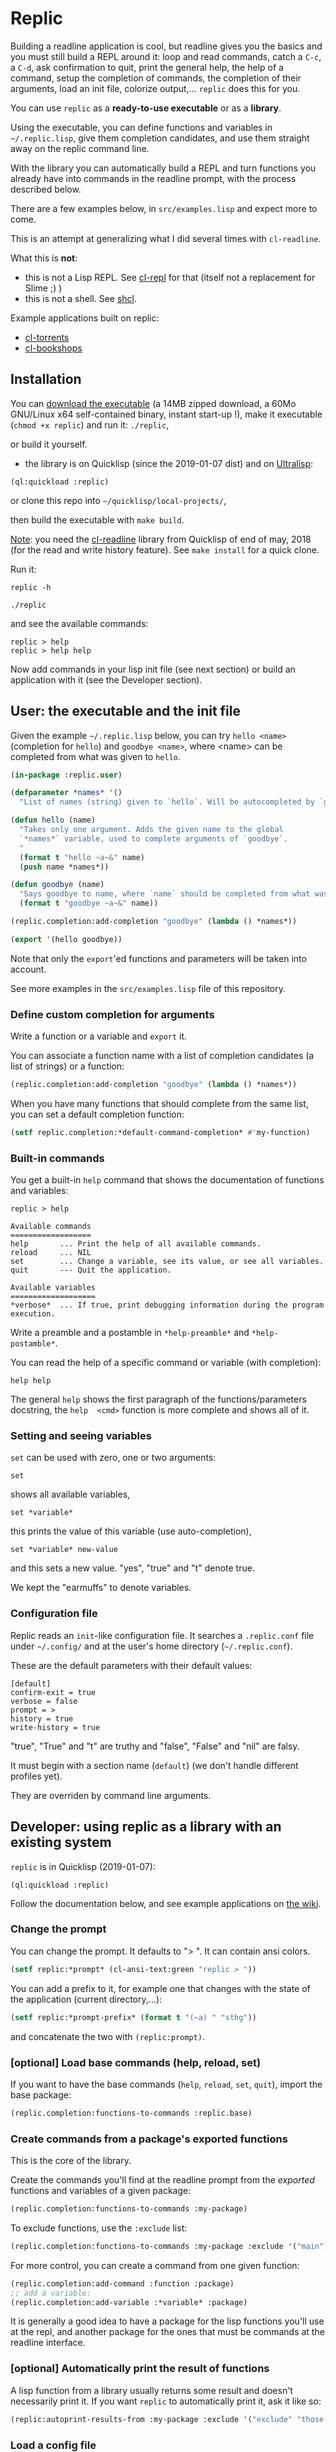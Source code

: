 [[http://quickdocs.org/replic][file:http://quickdocs.org/badge/replic.svg]]

* Replic

Building a  readline application is  cool, but readline gives  you the
basics  and you  must still  build  a REPL  around it:  loop and  read
commands, catch a =C-c=, a =C-d=,  ask confirmation to quit, print the
general help, the help of a command, setup the completion of commands, the
completion of their arguments, load an init file,
colorize output,...  =replic= does this for you.

You can use =replic= as a *ready-to-use executable* or as a *library*.

Using  the executable,  you can  define functions  and variables  in
=~/.replic.lisp=,  give  them  completion  candidates,  and  use  them
straight away on the replic command line.

With the library you can automatically  build a
REPL and turn functions you already have into commands in the readline prompt,
with the process described below.

There are a few examples below, in =src/examples.lisp= and expect more to come.

This  is an  attempt at  generalizing what  I did  several times  with
=cl-readline=.

What this is *not*:

- this  is  not a  Lisp  REPL.  See [[https://github.com/koji-kojiro/cl-repl][cl-repl]]  for  that  (itself not  a
  replacement for Slime ;) )
- this is not a shell. See [[https://github.com/bradleyjensen/shcl][shcl]].

Example applications built on replic:

- [[https://github.com/vindarel/cl-torrents][cl-torrents]]
- [[https://github.com/vindarel/cl-bookshops][cl-bookshops]]


** Installation

You can  [[https://gitlab.com/vindarel/replic/-/jobs][download  the  executable]]  (a 14MB  zipped  download,  a  60Mo
GNU/Linux  x64 self-contained  binary,  instant start-up  !), make  it
executable (=chmod +x replic=) and run it: =./replic=,

or build it yourself.

- the library is on Quicklisp (since the 2019-01-07 dist) and on [[http://ultralisp.org/][Ultralisp]]:

: (ql:quickload :replic)

or clone this repo into =~/quicklisp/local-projects/=,

then build the executable with =make build=.

__Note__: you  need the [[https://github.com/vindarel/cl-readline][cl-readline]]  library from Quicklisp of  end of
may, 2018 (for the read and write history feature). See =make install=
for a quick clone.

Run it:

: replic -h

#+BEGIN_EXPORT ascii
Available options:
  -h, --help               Print this help and exit.
  -q, --quiet              Do not load the init file.
  -l, --load ARG           Load the given file.
#+END_EXPORT

: ./replic

and see the available commands:

: replic > help
: replic > help help

Now add commands in your lisp init file (see next section) or build an
application with it (see the Developer section).


** User: the executable and the init file

Given the example =~/.replic.lisp= below, you can
try =hello <name>= (completion for =hello=) and =goodbye <name>=,
where <name> can be completed from what was given to =hello=.

#+BEGIN_SRC lisp
(in-package :replic.user)

(defparameter *names* '()
  "List of names (string) given to `hello`. Will be autocompleted by `goodbye`.")

(defun hello (name)
  "Takes only one argument. Adds the given name to the global
  `*names*` variable, used to complete arguments of `goodbye`.
  "
  (format t "hello ~a~&" name)
  (push name *names*))

(defun goodbye (name)
  "Says goodbye to name, where `name` should be completed from what was given to `hello`."
  (format t "goodbye ~a~&" name))

(replic.completion:add-completion "goodbye" (lambda () *names*))

(export '(hello goodbye))
#+END_SRC

Note that only the =export='ed  functions and parameters will be taken
into account.

See more examples in the =src/examples.lisp= file of this repository.



*** Define custom completion for arguments

Write a function or a variable and =export= it.

You can associate a function name with a list of completion candidates (a list
of strings) or a function:

#+BEGIN_SRC lisp
(replic.completion:add-completion "goodbye" (lambda () *names*))
#+END_SRC

When you have many functions that  should complete from the same list,
you can set a default completion function:

#+BEGIN_SRC lisp
(setf replic.completion:*default-command-completion* #'my-function)
#+END_SRC

*** Built-in commands

You get a built-in =help= command that shows the documentation of
functions and variables:

#+BEGIN_SRC text
replic > help

Available commands
==================
help       ... Print the help of all available commands.
reload     ... NIL
set        ... Change a variable, see its value, or see all variables.
quit       --- Quit the application.

Available variables
===================
*verbose*  ... If true, print debugging information during the program execution.
#+END_SRC

Write a preamble and a postamble in =*help-preamble*= and =*help-postamble*=.

You can read the help of a specific command or variable (with completion):

: help help

The   general    =help=   shows    the   first   paragraph    of   the
functions/parameters  docstring, the  =help  <cmd>=  function is  more
complete and shows all of it.

*** Setting and seeing variables

=set= can be used with zero, one or two arguments:

: set

shows all available variables,

: set *variable*

this prints the value of this variable (use auto-completion),

: set *variable* new-value

and this sets a new value. "yes", "true" and "t" denote true.

We kept the "earmuffs" to denote variables.

*** Configuration file

Replic  reads  an  =init=-like  configuration  file.   It  searches  a
=.replic.conf=  file  under  =~/.config/=   and  at  the  user's  home
directory (=~/.replic.conf=).

These are the default parameters with their default values:

#+BEGIN_SRC text
[default]
confirm-exit = true
verbose = false
prompt = > 
history = true
write-history = true
#+END_SRC

"true", "True" and "t" are truthy and "false", "False" and "nil" are falsy.

It  must  begin with  a  section  name  (=default=) (we  don't  handle
different profiles yet).

They are overriden by command line arguments.


** Developer: using replic as a library with an existing system

=replic= is in Quicklisp (2019-01-07):

: (ql:quickload :replic)

Follow the documentation below, and see example applications on [[https://github.com/vindarel/replic/wiki][the wiki]].

*** Change the prompt

You can change the prompt. It defaults to "> ". It can contain ansi colors.

#+BEGIN_SRC lisp
(setf replic:*prompt* (cl-ansi-text:green "replic > "))
#+END_SRC

You can  add a  prefix to it,  for example one  that changes  with the
state of the application (current directory,...):

#+BEGIN_SRC lisp
(setf replic:*prompt-prefix* (format t "(~a) " "sthg"))
#+END_SRC

and concatenate the two with =(replic:prompt)=.

*** [optional] Load base commands (help, reload, set)

If  you want  to  have  the base  commands  (=help=, =reload=,  =set=,
=quit=), import the base package:

#+BEGIN_SRC lisp
(replic.completion:functions-to-commands :replic.base)
#+END_SRC

*** Create commands from a package's exported functions

This is  the core of the  library.

Create  the commands  you'll  find  at the  readline  prompt from  the
/exported/ functions and variables of a given package:

#+BEGIN_SRC lisp
(replic.completion:functions-to-commands :my-package)
#+END_SRC

To exclude functions, use the =:exclude= list:

#+BEGIN_SRC lisp
(replic.completion:functions-to-commands :my-package :exclude '("main"))
#+END_SRC

For more control, you can create a command from one given function:

#+BEGIN_SRC lisp
(replic.completion:add-command :function :package)
;; add a variable:
(replic.completion:add-variable :*variable* :package)
#+END_SRC

It is generally a  good idea to have a package  for the lisp functions
you'll use at the repl, and another  package for the ones that must be
commands at the readline interface.

*** [optional] Automatically print the result of functions

A lisp function from a library usually returns some result and doesn't
necessarily print it. If you  want =replic= to automatically print it,
ask it like so:

#+BEGIN_SRC lisp
(replic:autoprint-results-from :my-package :exclude '("exclude" "those-functions"))
#+END_SRC

*** Load a config file

=replic= searches  by default  for a  =.replic.conf= (see  above). The
function  =replic.config:apply-config=  takes  as  first  parameter  a
package name (as a symbol):

#+BEGIN_SRC lisp
(replic.config:apply-config :replic)
#+END_SRC

and as an optional second parameter, you can give another file name:

#+BEGIN_SRC lisp
(replic.config:apply-config :torrents ".torrents.conf")
#+END_SRC

The  exported  variables  from  the  package  can  then  be
overriden in the config file. For example, the =:replic= package exports

#+BEGIN_SRC text
  (:export :main
           :confirm
           :repl
           :help
           :set
           :reload
           ;; settings
           :*help-preamble*
           :*help-postamble*
           :*prompt*
           :*prompt-prefix*
           :*confirm-exit*
           :*write-history*
           :*verbose*))
#+END_SRC

so we can configure:

#+BEGIN_SRC text
[default]
write-history = true
verbose = true
prompt = my silly prompt
#+END_SRC

and so on.

/Note: for now, we look only at the "default" section./

*** Start the repl

Start the repl:

: (replic:repl)

That's it. You didn't have to write the REPL.

# For illustration,  this is [[https://github.com/vindarel/cl-torrents/commit/ebc1dba5b168dd8432bff42c52a90e3bc6e19454#diff-1b0d53aa910ad7e1016f52042eb10b53L285][the  code we  saved]] by switching  to replic
# (not counting the extra features).


*** Settings

    Variables that are  exported from a package on the  lisp side will
    be automacitally available  for the config file and  read when the
    application starts up.  The rule is that in the  config file, we don't
    use earmuffs (=*foo*= -> =foo=).  Lispers shall use a lispy config
    file anyway.

    The available variables are:

 - =*verbose*= (bool): if true, print debugging information during the program execution.

 - =*confirm-exit*=   (bool):  if   true   (the   default),  ask   for
   confirmation when a user tries to exit the program with a =C-d= (EOF).

 - =*prompt*= (str):  the readline prompt.  Defaults to simply  => =. Can
   contain ansi colours (use =cl-ansi-text:green= for example).

 - =*confirm-exit*=  (t  or  nil):  if  =t=  (the  default),  ask  for
   confirmation when  the user tries to  exit the command line  with a
   =C-d= (EOF).

 - =*write-history*=  (t or  nil):  if =t=  (the  default), write  the
   commands to the app's history. (this needs =cl-readline= superior
   to may, 2018)

 - =*help-preamble*=: text to display at the beginning of the help.

 - =*help-postamble*=: text to display last.

*** Other helpers

- print colored output from markdown or code with pygments:
  =(format-markdown txt :lang "md")=. It outputs text for a console
  display with ansi colours. Needs [[http://pygments.org][pygments]], or
  does nothing.

** Readline settings

The [[https://tiswww.case.edu/php/chet/readline/readline.html][GNU  Readline]] library provides  settings you might  take advantage
of. We can set the settings in the [[https://tiswww.case.edu/php/chet/readline/readline.html#SEC9][readline init file]] (=~/.inputrc= by
default, obeys the =INPUTRC= environment variable).

For example, you can change the *completion behavior*. This:

: TAB: menu-complete

inserts  the  first completion  candidate,  even  if there  are  many,
instead of showing the list of choices under the prompt.

If you prefer *vi mode*:

: set editing-mode vi

etc. See readline's documentation.

** Dev

This is a  generalization on  =cl-readline=. See  also the  simple [[https://github.com/vindarel/cl-readline-example][cl-readline
example]].  Once you've  built two even basic readline  apps you'll want
to factorize the common parts.

We want to store a list of commands (functions, "verbs") and a list of
variables (the ones to use with "set").  We want to read them from any
Lisp file, hence we need to remember the package they come from. This
mechanism is provided through an interface in =completion.lisp=.

Clone this repo in QL's local projects (=~/quicklisp/local-projects=).

Build the executable:

: make build

*** Develop and test interactively into the console

By starting a swank server in the (real) Lisp repl we can compile code
in our editor  and try instantly in the  terminal, without re-building
the executable. See this [[http://turtleware.eu/posts/cl-charms-crash-course.html][cl-charms  crash course]] for now. Some details
need fixing.


** Changelog
- v0.11 (end of june, 2019)
  - added a declarative way to automatically print a function's result
  - fixed: a quoted string on the readline prompt is now understood as
    one single argument.
** Resources


- [[https://github.com/vindarel/cl-readline][cl-readline]]
- [[https://github.com/vindarel/cl-readline-example][cl-readline-example]]

Learning:

- [[https://github.com/LispCookbook/cl-cookbook][Common Lisp Cookbook]]
- https://github.com/CodyReichert/awesome-cl#learning-and-tutorials

Getting started:

- [[https://lispcookbook.github.io/cl-cookbook/editor-support.html][Common Lisp editors (Emacs, Portacle, Vim, Lem, Atom, Sublime), notebooks, REPLs]]
- https://lispcookbook.github.io/cl-cookbook/getting-started.html
